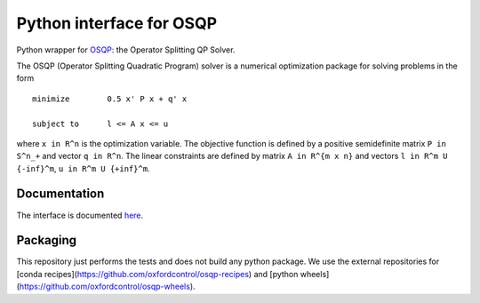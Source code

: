 Python interface for OSQP
=========================

.. image:: https://travis-ci.org/oxfordcontrol/osqp-python.svg?branch=master
    :target: https://travis-ci.org/oxfordcontrol/osqp-python

.. image:: https://ci.appveyor.com/api/projects/status/79kru1jue00xsr2l/branch/master?svg=true
    :target: https://ci.appveyor.com/project/bstellato/osqp-python/


Python wrapper for `OSQP <http://osqp.readthedocs.io/>`__: the Operator
Splitting QP Solver.

The OSQP (Operator Splitting Quadratic Program) solver is a numerical
optimization package for solving problems in the form

::

    minimize        0.5 x' P x + q' x

    subject to      l <= A x <= u

where ``x in R^n`` is the optimization variable. The objective function
is defined by a positive semidefinite matrix ``P in S^n_+`` and vector
``q in R^n``. The linear constraints are defined by matrix
``A in R^{m x n}`` and vectors ``l in R^m U {-inf}^m``,
``u in R^m U {+inf}^m``.

Documentation
-------------

The interface is documented `here <http://osqp.readthedocs.io/>`__.


Packaging
---------
This repository just performs the tests and does not build any python package.
We use the external repositories for [conda recipes](https://github.com/oxfordcontrol/osqp-recipes) and [python wheels](https://github.com/oxfordcontrol/osqp-wheels).
